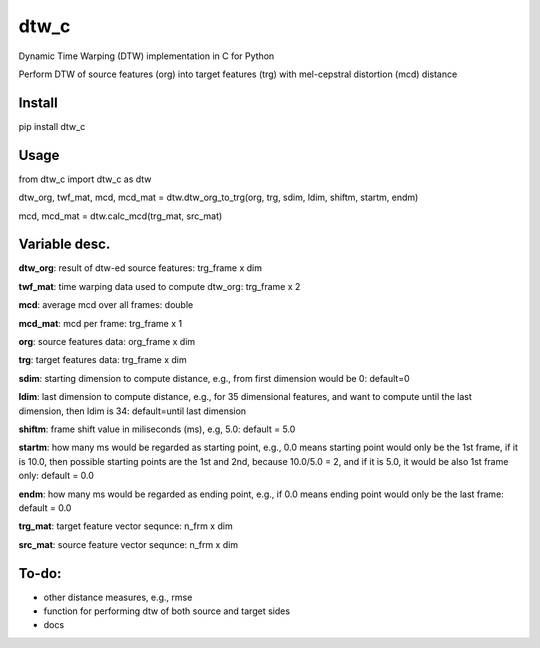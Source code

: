 dtw_c
====

Dynamic Time Warping (DTW) implementation in C for Python

Perform DTW of source features (org) into target features (trg) with mel-cepstral distortion (mcd) distance

Install
----

pip install dtw_c

Usage
----

from dtw_c import dtw_c as dtw

dtw_org, twf_mat, mcd, mcd_mat = dtw.dtw_org_to_trg(org, trg, sdim, ldim, shiftm, startm, endm)

mcd, mcd_mat = dtw.calc_mcd(trg_mat, src_mat)

Variable desc.
----

**dtw_org**: result of dtw-ed source features: trg_frame x dim

**twf_mat**: time warping data used to compute dtw_org: trg_frame x 2

**mcd**: average mcd over all frames: double

**mcd_mat**: mcd per frame: trg_frame x 1

**org**: source features data: org_frame x dim

**trg**: target features data: trg_frame x dim

**sdim**: starting dimension to compute distance, e.g., from first dimension would be 0: default=0

**ldim**: last dimension to compute distance, e.g., for 35 dimensional features, and want to compute until the last dimension, then ldim is 34: default=until last dimension

**shiftm**: frame shift value in miliseconds (ms), e.g, 5.0: default = 5.0

**startm**: how many ms would be regarded as starting point, e.g., 0.0 means starting point would only be the 1st frame, if it is 10.0, then possible starting points are the 1st and 2nd, because 10.0/5.0 = 2, and if it is 5.0, it would be also 1st frame only: default = 0.0

**endm**: how many ms would be regarded as ending point, e.g., if 0.0 means ending point would only be the last frame: default = 0.0

**trg_mat**: target feature vector sequnce: n_frm x dim

**src_mat**: source feature vector sequnce: n_frm x dim

To-do:
----

- other distance measures, e.g., rmse
- function for performing dtw of both source and target sides
- docs
